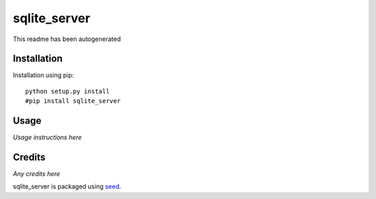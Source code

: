 sqlite_server
===========================================================

This readme has been autogenerated

.. image:: https://badge.fury.io/py/sqlite_server.png
    :target: https://badge.fury.io/py/sqlite_server

.. image:: https://pypip.in/d/sqlite_server/badge.png
    :target: https://pypi.python.org/pypi/sqlite_server

Installation
------------

Installation using pip::

    python setup.py install
    #pip install sqlite_server

Usage
-----

*Usage instructions here*

Credits
-------

*Any credits here*

sqlite_server is packaged using seed_.

.. _seed: https://github.com/adamcharnock/seed/

